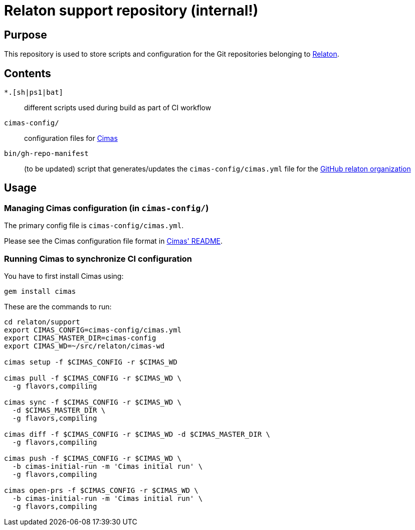 = Relaton support repository (internal!)


== Purpose

This repository is used to store scripts and configuration for
the Git repositories belonging to https://github.com/relaton[Relaton].

== Contents

`*.[sh|ps1|bat]`:: different scripts used during build as part of CI workflow

`cimas-config/`:: configuration files for https://github.com/relaton/cimas[Cimas]

`bin/gh-repo-manifest`:: (to be updated) script that generates/updates the
  `cimas-config/cimas.yml` file for the
  https://github.com/relaton[GitHub relaton organization]


== Usage

////
=== Updating repositories

From time to time, repos are added, removed or renamed.
To reflect these updates easily we use the `gh-repo-manifest`
script to update `cimas-config/cimas.yml`.

[source,sh]
----
# TODO: Needs to be fixed
# bin/gh-repo-manifest -o relaton,relaton
----
////


=== Managing Cimas configuration (in `cimas-config/`)

The primary config file is `cimas-config/cimas.yml`.

Please see the Cimas configuration file format in
https://github.com/relaton/cimas[Cimas' README].


=== Running Cimas to synchronize CI configuration

You have to first install Cimas using:

[source,sh]
----
gem install cimas
----


These are the commands to run:

[source,sh]
----
cd relaton/support
export CIMAS_CONFIG=cimas-config/cimas.yml
export CIMAS_MASTER_DIR=cimas-config
export CIMAS_WD=~/src/relaton/cimas-wd

cimas setup -f $CIMAS_CONFIG -r $CIMAS_WD

cimas pull -f $CIMAS_CONFIG -r $CIMAS_WD \
  -g flavors,compiling

cimas sync -f $CIMAS_CONFIG -r $CIMAS_WD \
  -d $CIMAS_MASTER_DIR \
  -g flavors,compiling

cimas diff -f $CIMAS_CONFIG -r $CIMAS_WD -d $CIMAS_MASTER_DIR \
  -g flavors,compiling

cimas push -f $CIMAS_CONFIG -r $CIMAS_WD \
  -b cimas-initial-run -m 'Cimas initial run' \
  -g flavors,compiling

cimas open-prs -f $CIMAS_CONFIG -r $CIMAS_WD \
  -b cimas-initial-run -m 'Cimas initial run' \
  -g flavors,compiling
----
